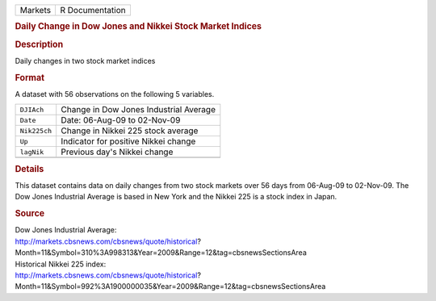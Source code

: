 .. container::

   .. container::

      ======= ===============
      Markets R Documentation
      ======= ===============

      .. rubric:: Daily Change in Dow Jones and Nikkei Stock Market
         Indices
         :name: daily-change-in-dow-jones-and-nikkei-stock-market-indices

      .. rubric:: Description
         :name: description

      Daily changes in two stock market indices

      .. rubric:: Format
         :name: format

      A dataset with 56 observations on the following 5 variables.

      ============ ======================================
      ``DJIAch``   Change in Dow Jones Industrial Average
      ``Date``     Date: 06-Aug-09 to 02-Nov-09
      ``Nik225ch`` Change in Nikkei 225 stock average
      ``Up``       Indicator for positive Nikkei change
      ``lagNik``   Previous day's Nikkei change
      \            
      ============ ======================================

      .. rubric:: Details
         :name: details

      This dataset contains data on daily changes from two stock markets
      over 56 days from 06-Aug-09 to 02-Nov-09. The Dow Jones Industrial
      Average is based in New York and the Nikkei 225 is a stock index
      in Japan.

      .. rubric:: Source
         :name: source

      | Dow Jones Industrial Average:
      | http://markets.cbsnews.com/cbsnews/quote/historical?
      | Month=11&Symbol=310%3A998313&Year=2009&Range=12&tag=cbsnewsSectionsArea
      | Historical Nikkei 225 index:
      | http://markets.cbsnews.com/cbsnews/quote/historical?
      | Month=11&Symbol=992%3A1900000035&Year=2009&Range=12&tag=cbsnewsSectionsArea
